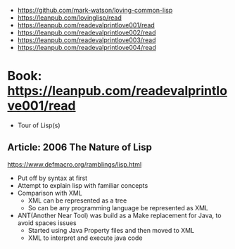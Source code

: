 - https://github.com/mark-watson/loving-common-lisp
- https://leanpub.com/lovinglisp/read
- https://leanpub.com/readevalprintlove001/read
- https://leanpub.com/readevalprintlove002/read
- https://leanpub.com/readevalprintlove003/read
- https://leanpub.com/readevalprintlove004/read
* Book: https://leanpub.com/readevalprintlove001/read
- Tour of Lisp(s)
** Article: 2006 The Nature of Lisp
   https://www.defmacro.org/ramblings/lisp.html
- Put off by syntax at first
- Attempt to explain lisp with familiar concepts
- Comparison with XML
  - XML can be represented as a tree
  - So can be any programming language be represented as XML
- ANT(Another Near Tool) was build as a Make replacement for Java, to avoid spaces issues
  - Started using Java Property files and then moved to XML
  - XML to interpret and execute java code
